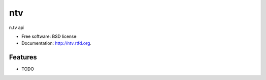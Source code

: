 ===============================
ntv
===============================

.. image:: https://badge.fury.io/py/ntv.png
    :target: http://badge.fury.io/py/ntv
    
.. image:: https://travis-ci.org/onjin/ntv.png?branch=master
        :target: https://travis-ci.org/onjin/ntv

.. image:: https://pypip.in/d/ntv/badge.png
        :target: https://crate.io/packages/ntv?version=latest


n.tv api

* Free software: BSD license
* Documentation: http://ntv.rtfd.org.

Features
--------

* TODO